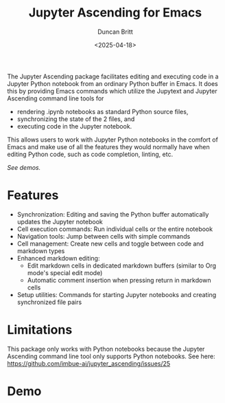 #+title: Jupyter Ascending for Emacs
#+author: Duncan Britt
#+date: <2025-04-18>
#+options: toc:nil

The Jupyter Ascending package facilitates editing and executing code in a Jupyter Python notebook from an ordinary Python buffer in Emacs. It does this by providing Emacs commands which utilize the Jupytext and Jupyter Ascending command line tools for
- rendering .ipynb notebooks as standard Python source files,
- synchronizing the state of the 2 files, and
- executing code in the Jupyter notebook.
This allows users to work with Jupyter Python notebooks in the comfort of Emacs and make use of all the features they would normally have when editing Python code, such as code completion, linting, etc.

[[*Demo][See demos.]]

* Features
- Synchronization: Editing and saving the Python buffer automatically updates the Jupyter notebook
- Cell execution commands: Run individual cells or the entire notebook
- Navigation tools: Jump between cells with simple commands
- Cell management: Create new cells and toggle between code and markdown types
- Enhanced markdown editing:
  - Edit markdown cells in dedicated markdown buffers (similar to Org mode's special edit mode)
  - Automatic comment insertion when pressing return in markdown cells
- Setup utilities: Commands for starting Jupyter notebooks and creating synchronized file pairs

* Limitations
This package only works with Python notebooks because the Jupyter Ascending command line tool only supports Python notebooks.  See here: https://github.com/imbue-ai/jupyter_ascending/issues/25

* Demo
#+caption: Starting up a session
#+attr_org: :width 600
[[./demo/ja-setup.gif]]

#+caption: Python usage
#+attr_org: :width 600
[[./demo/ja-basic.gif]]

#+caption: Markdown usage
#+attr_org: :width 600
[[./demo/ja-md.gif]]
